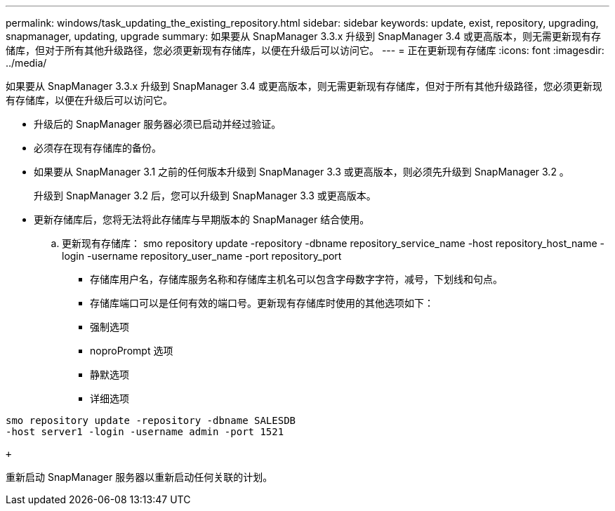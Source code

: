 ---
permalink: windows/task_updating_the_existing_repository.html 
sidebar: sidebar 
keywords: update, exist, repository, upgrading, snapmanager, updating, upgrade 
summary: 如果要从 SnapManager 3.3.x 升级到 SnapManager 3.4 或更高版本，则无需更新现有存储库，但对于所有其他升级路径，您必须更新现有存储库，以便在升级后可以访问它。 
---
= 正在更新现有存储库
:icons: font
:imagesdir: ../media/


[role="lead"]
如果要从 SnapManager 3.3.x 升级到 SnapManager 3.4 或更高版本，则无需更新现有存储库，但对于所有其他升级路径，您必须更新现有存储库，以便在升级后可以访问它。

* 升级后的 SnapManager 服务器必须已启动并经过验证。
* 必须存在现有存储库的备份。
* 如果要从 SnapManager 3.1 之前的任何版本升级到 SnapManager 3.3 或更高版本，则必须先升级到 SnapManager 3.2 。
+
升级到 SnapManager 3.2 后，您可以升级到 SnapManager 3.3 或更高版本。

* 更新存储库后，您将无法将此存储库与早期版本的 SnapManager 结合使用。
+
.. 更新现有存储库： smo repository update -repository -dbname repository_service_name -host repository_host_name -login -username repository_user_name -port repository_port
+
*** 存储库用户名，存储库服务名称和存储库主机名可以包含字母数字字符，减号，下划线和句点。
*** 存储库端口可以是任何有效的端口号。更新现有存储库时使用的其他选项如下：
*** 强制选项
*** noproPrompt 选项
*** 静默选项
*** 详细选项






[source]
----
smo repository update -repository -dbname SALESDB
-host server1 -login -username admin -port 1521

+
----
重新启动 SnapManager 服务器以重新启动任何关联的计划。
